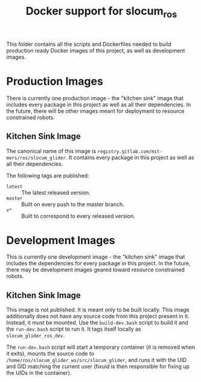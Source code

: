 #+TITLE: Docker support for slocum_ros

This folder contains all the scripts and Dockerfiles needed to build production
ready Docker images of this project, as well as development images.

* Production Images

  There is currently one production image - the "kitchen sink" image that
  includes every package in this project as well as all their dependencies. In
  the future, there will be other images meant for deployment to resource
  constrained robots.

** Kitchen Sink Image

   The canonical name of this image is
   =registry.gitlab.com/mit-mers/ros/slocum_glider=. It contains every package
   in this project as well as all their dependencies.

   The following tags are published:

   + =latest= :: The latest released version.
   + =master= :: Built on every push to the master branch.
   + =v*= :: Built to correspond to every released version.

* Development Images

  This is currently one development image - the "kitchen sink" image that
  includes the dependencies for every package in this project. In the future,
  there may be development images geared toward resource constrained robots.

** Kitchen Sink Image

   This image is not published. It is meant only to be built locally. This
   image additionally does not have any source code from this project present
   in it. Instead, it must be mounted. Use the =build-dev.bash= script to build
   it and the =run-dev.bash= script to run it. It tags itself locally as
   =slocum_glider_ros_dev=.

   The =run-dev.bash= script will start a temporary container (it is removed
   when it exits), mounts the source code to
   =/home/ros/slocum_glider_ws/src/slocum_glider=, and runs it with the UID and
   GID matching the current user (fixuid is then responsible for fixing up the
   UIDs in the container).
